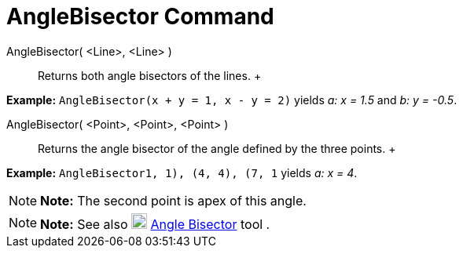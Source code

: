 = AngleBisector Command

AngleBisector( <Line>, <Line> )::
  Returns both angle bisectors of the lines.
  +

[EXAMPLE]

====

*Example:* `AngleBisector(x + y = 1, x - y = 2)` yields _a: x = 1.5_ and _b: y = -0.5_.

====

AngleBisector( <Point>, <Point>, <Point> )::
  Returns the angle bisector of the angle defined by the three points.
  +

[EXAMPLE]

====

*Example:* `AngleBisector((1, 1), (4, 4), (7, 1))` yields _a: x = 4_.

====

[NOTE]

====

*Note:* The second point is apex of this angle.

====

[NOTE]

====

*Note:* See also image:../assets/images/20px-Mode_angularbisector.svg.png[Mode angularbisector.svg,width=20,height=20]
link:/en/Angle_Bisector_Tool[Angle Bisector] tool .

====
